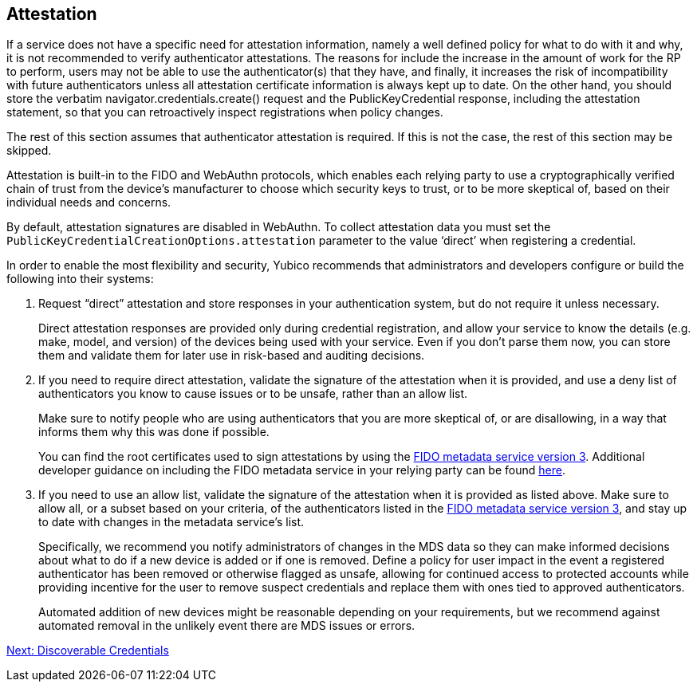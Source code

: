 == Attestation

If a service does not have a specific need for attestation information, namely a well defined policy for what to do with it and why, it is not recommended to verify authenticator attestations. The reasons for include the increase in the amount of work for the RP to perform, users may not be able to use the authenticator(s) that they have, and finally, it increases the risk of incompatibility with future authenticators unless all attestation certificate information is always kept up to date. On the other hand, you should store the verbatim navigator.credentials.create() request and the PublicKeyCredential response, including the attestation statement, so that you can retroactively inspect registrations when policy changes.

The rest of this section assumes that authenticator attestation is required. If this is not the case, the rest of this section may be skipped.
=======
Attestation is built-in to the FIDO and WebAuthn protocols, which enables each relying party to use a cryptographically verified chain of trust from the device’s manufacturer to choose which security keys to trust, or to be more skeptical of, based on their individual needs and concerns.

By default, attestation signatures are disabled in WebAuthn. To collect attestation data you must set the `PublicKeyCredentialCreationOptions.attestation` parameter to the value ‘direct’ when registering a credential.

In order to enable the most flexibility and security, Yubico recommends that administrators and developers configure or build the following into their systems:

. Request “direct” attestation and store responses in your authentication system, but do not require it unless necessary.
+
Direct attestation responses are provided only during credential registration, and allow your service to know the details (e.g. make, model, and version) of the devices being used with your service. Even if you don’t parse them now, you can store them and validate them for later use in risk-based and auditing decisions.

. If you need to require direct attestation, validate the signature of the attestation when it is provided, and use a deny list of authenticators you know to cause issues or to be unsafe, rather than an allow list.
+
Make sure to notify people who are using authenticators that you are more skeptical of, or are disallowing, in a way that informs them why this was done if possible.
+
You can find the root certificates used to sign attestations by using the link:https://fidoalliance.org/metadata/[FIDO metadata service version 3]. Additional developer guidance on including the FIDO metadata service in your relying party can be found link:https://developers.yubico.com/WebAuthn/Concepts/FIDO_Metadata_Service_(MDS).html[here].

. If you need to use an allow list, validate the signature of the attestation when it is provided as listed above. Make sure to allow all, or a subset based on your criteria, of the authenticators listed in the link:https://fidoalliance.org/metadata/[FIDO metadata service version 3], and stay up to date with changes in the metadata service’s list.
+
Specifically, we recommend you notify administrators of changes in the MDS data so they can make informed decisions about what to do if a new device is added or if one is removed. Define a policy for user impact in the event a registered authenticator has been removed or otherwise flagged as unsafe, allowing for continued access to protected accounts while providing incentive for the user to remove suspect credentials and replace them with ones tied to approved authenticators.
+
Automated addition of new devices might be reasonable depending on your requirements, but we recommend against automated removal in the unlikely event there are MDS issues or errors.

link:Resident_Keys.html[Next: Discoverable Credentials]
